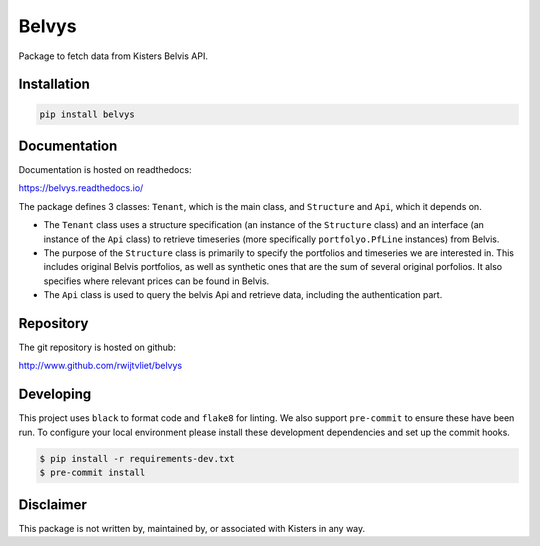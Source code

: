 Belvys
======

.. image:: https://img.shields.io/pypi/v/belvys
   :target: https://pypi.org/project/belvys
   :alt: PyPI

.. image:: https://github.com/rwijtvliet/belvys/workflows/CI/badge.svg
   :target: https://github.com/rwijtvliet/belvys/actions?query=workflow%3ACI
   :alt: GitHub Actions - CI

.. image:: https://github.com/rwijtvliet/belvys/workflows/pre-commit/badge.svg
   :target: https://github.com/rwijtvliet/belvys/actions?query=workflow%3Apre-commit
   :alt: GitHub Actions - pre-commit

.. image:: https://readthedocs.org/projects/belvys/badge/?version=latest
    :target: https://belvys.readthedocs.io/en/latest/?badge=latest
    :alt: Documentation Status

Package to fetch data from Kisters Belvis API. 

------------
Installation
------------

.. code-block:: bash

   pip install belvys


-------------
Documentation
-------------

Documentation is hosted on readthedocs:

https://belvys.readthedocs.io/


The package defines 3 classes: ``Tenant``, which is the main class, and ``Structure`` and ``Api``, which it depends on. 

* The ``Tenant`` class uses a structure specification (an instance of the ``Structure`` class) and an interface (an instance of the ``Api`` class) to retrieve timeseries (more specifically ``portfolyo.PfLine`` instances) from Belvis.

* The purpose of the ``Structure`` class is primarily to specify the portfolios and timeseries we are interested in. This includes original Belvis portfolios, as well as synthetic ones that are the sum of several original porfolios. It also specifies where relevant prices can be found in Belvis.

* The ``Api`` class is used to query the belvis Api and retrieve data, including the authentication part.


----------
Repository
----------

The git repository is hosted on github:

http://www.github.com/rwijtvliet/belvys


----------
Developing
----------

This project uses ``black`` to format code and ``flake8`` for linting. We also support ``pre-commit`` to ensure
these have been run. To configure your local environment please install these development dependencies and set up
the commit hooks.

.. code-block:: bash

   $ pip install -r requirements-dev.txt
   $ pre-commit install


----------
Disclaimer
----------

This package is not written by, maintained by, or associated with Kisters in any way.